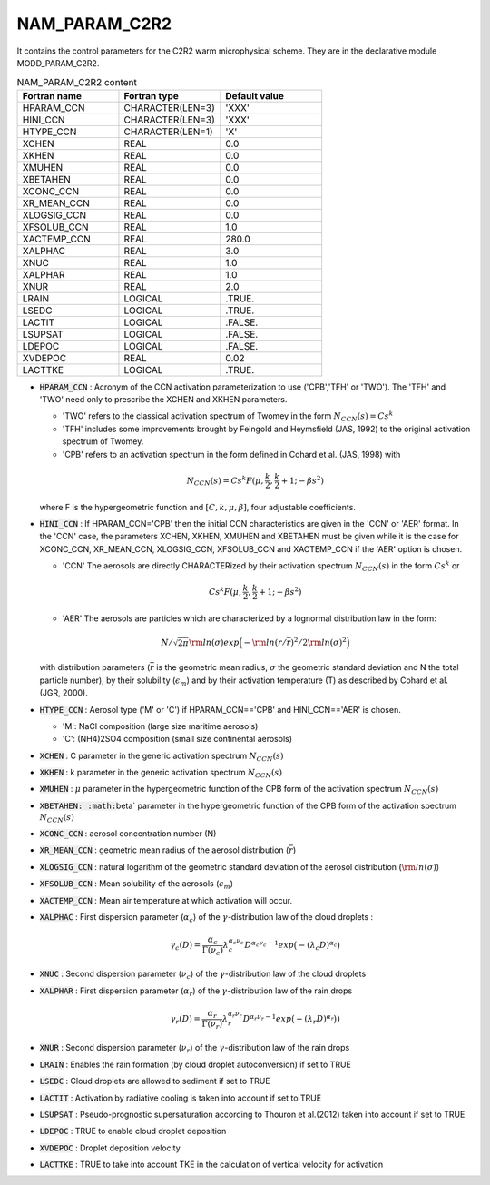 .. _nam_param_c2r2:

NAM_PARAM_C2R2
-----------------------------------------------------------------------------

It contains the control parameters for the C2R2 warm microphysical scheme. They are in the declarative module MODD_PARAM_C2R2.

.. csv-table:: NAM_PARAM_C2R2 content
   :header: "Fortran name", "Fortran type", "Default value"
   :widths: 30, 30, 30

   "HPARAM_CCN","CHARACTER(LEN=3)","'XXX'"
   "HINI_CCN","CHARACTER(LEN=3)","'XXX'"
   "HTYPE_CCN","CHARACTER(LEN=1)","'X'"
   "XCHEN","REAL","0.0"
   "XKHEN","REAL","0.0"
   "XMUHEN","REAL","0.0"
   "XBETAHEN","REAL","0.0"
   "XCONC_CCN","REAL","0.0"
   "XR_MEAN_CCN","REAL","0.0"
   "XLOGSIG_CCN","REAL","0.0"
   "XFSOLUB_CCN","REAL","1.0"
   "XACTEMP_CCN","REAL","280.0"
   "XALPHAC","REAL","3.0"
   "XNUC","REAL","1.0"
   "XALPHAR","REAL","1.0"
   "XNUR","REAL","2.0"
   "LRAIN","LOGICAL",".TRUE."
   "LSEDC","LOGICAL",".TRUE."
   "LACTIT","LOGICAL",".FALSE."
   "LSUPSAT","LOGICAL",".FALSE."
   "LDEPOC","LOGICAL",".FALSE."
   "XVDEPOC","REAL","0.02"
   "LACTTKE","LOGICAL",".TRUE."

* :code:`HPARAM_CCN` : Acronym of the CCN activation parameterization to use ('CPB','TFH' or 'TWO'). The 'TFH' and 'TWO' need only to prescribe the XCHEN and XKHEN parameters.

  * 'TWO' refers to the classical activation spectrum of Twomey in the form :math:`N_{CCN}(s)= C s^k`
  * 'TFH' includes some improvements brought by Feingold and Heymsfield (JAS, 1992) to the original activation spectrum of Twomey.
  * 'CPB' refers to an activation spectrum in the form defined in Cohard et  al. (JAS, 1998) with 
  
  .. math::

     N_{CCN}(s)= C s^k F(\mu,\frac{\displaystyle{k}}{\displaystyle{2}},\frac{\displaystyle{k}}{\displaystyle{2}}+1;-\beta s^2)
   
  where F is the hypergeometric function and :math:`[C, k, \mu, \beta]`, four adjustable  coefficients.

* :code:`HINI_CCN` : If HPARAM_CCN='CPB' then the initial CCN characteristics are given in the 'CCN' or 'AER' format. In the 'CCN' case, the parameters XCHEN, XKHEN, XMUHEN and XBETAHEN must be given while it is the case for XCONC_CCN, XR_MEAN_CCN, XLOGSIG_CCN, XFSOLUB_CCN and XACTEMP_CCN if the 'AER' option is  chosen. 

  * 'CCN' The aerosols are directly CHARACTERized by their activation spectrum :math:`N_{CCN}(s)` in the form :math:`C s^k` or 
  
  .. math::

     C s^k F(\mu,\frac{\displaystyle{k}}{\displaystyle{2}},\frac{\displaystyle{k}}{\displaystyle{2}}+1;-\beta s^2)
                  
  * 'AER' The aerosols are particles which are characterized by a lognormal  distribution law in the form: 

  .. math::

     {\displaystyle N}/{\displaystyle {\sqrt {2 \pi}} {\rm ln}(\sigma)} exp \Big ( - {\displaystyle {\rm ln} (r/\overline{r})^2}/{\displaystyle 2 {\rm ln}(\sigma)^2} \Big )
                   
  with distribution parameters (:math:`\overline{r}` is the geometric mean radius, :math:`\sigma` the geometric standard deviation and N the total particle number), by their solubility (:math:`\epsilon_m`) and by their activation temperature (T) as described by Cohard et al. (JGR, 2000).

* :code:`HTYPE_CCN` : Aerosol type ('M' or 'C') if HPARAM_CCN=='CPB' and HINI_CCN=='AER' is chosen.

  * 'M': NaCl composition (large size maritime aerosols)
  * 'C': (NH4)2SO4 composition (small size continental aerosols)

* :code:`XCHEN` : C parameter  in the generic activation spectrum :math:`N_{CCN}(s)`

* :code:`XKHEN` : k parameter in the generic activation spectrum :math:`N_{CCN}(s)`

* :code:`XMUHEN` : :math:`\mu` parameter in the hypergeometric function of the CPB form of the activation spectrum :math:`N_{CCN}(s)`

* :code:`XBETAHEN:  :math:`\beta` parameter in the hypergeometric function of the CPB form of the activation spectrum :math:`N_{CCN}(s)`

* :code:`XCONC_CCN` : aerosol concentration number (N)

* :code:`XR_MEAN_CCN` : geometric mean radius of the aerosol distribution (:math:`\overline{r}`)

* :code:`XLOGSIG_CCN` : natural logarithm of the geometric standard deviation of  the aerosol distribution (:math:`{\rm ln}(\sigma)`)

* :code:`XFSOLUB_CCN` : Mean solubility of the aerosols (:math:`\epsilon_m`)

* :code:`XACTEMP_CCN` : Mean air temperature at which activation will occur.

* :code:`XALPHAC` : First dispersion parameter (:math:`\alpha_c`) of the :math:`\gamma`-distribution law of the cloud droplets : 

  .. math::
  
     \gamma_c (D)=\frac{\displaystyle{\alpha_c}}{\displaystyle{\Gamma(\nu_c)}} \lambda_c^{\alpha_c \nu_c} D ^{\alpha_c \nu_c -1} exp\big(-(\lambda_c D)^{\alpha_c}\big)

* :code:`XNUC` : Second dispersion parameter (:math:`\nu_c`) of the :math:`\gamma`-distribution law of the cloud droplets

* :code:`XALPHAR` : First dispersion parameter (:math:`\alpha_r`) of the :math:`\gamma`-distribution law of the rain drops

  .. math::
  
     \gamma_r (D)=\frac{\displaystyle{\alpha_r}}{\displaystyle{\Gamma(\nu_r)}} \lambda_r^{\alpha_r \nu_r} D ^{\alpha_r \nu_r -1} exp\big(-(\lambda_r D)^{\alpha_r}\big))

* :code:`XNUR` : Second dispersion parameter (:math:`\nu_r`) of the :math:`\gamma`-distribution law of the rain drops

* :code:`LRAIN` : Enables the rain formation (by cloud droplet autoconversion) if set to TRUE

* :code:`LSEDC` : Cloud droplets are allowed to sediment if set to TRUE

* :code:`LACTIT` : Activation by radiative cooling is taken into account if set to  TRUE

* :code:`LSUPSAT` : Pseudo-prognostic supersaturation according to Thouron et al.(2012) taken into account if set to  TRUE

* :code:`LDEPOC` : TRUE to enable cloud droplet deposition

* :code:`XVDEPOC` : Droplet deposition velocity

* :code:`LACTTKE` : TRUE to take into account TKE in the calculation of vertical velocity for activation
